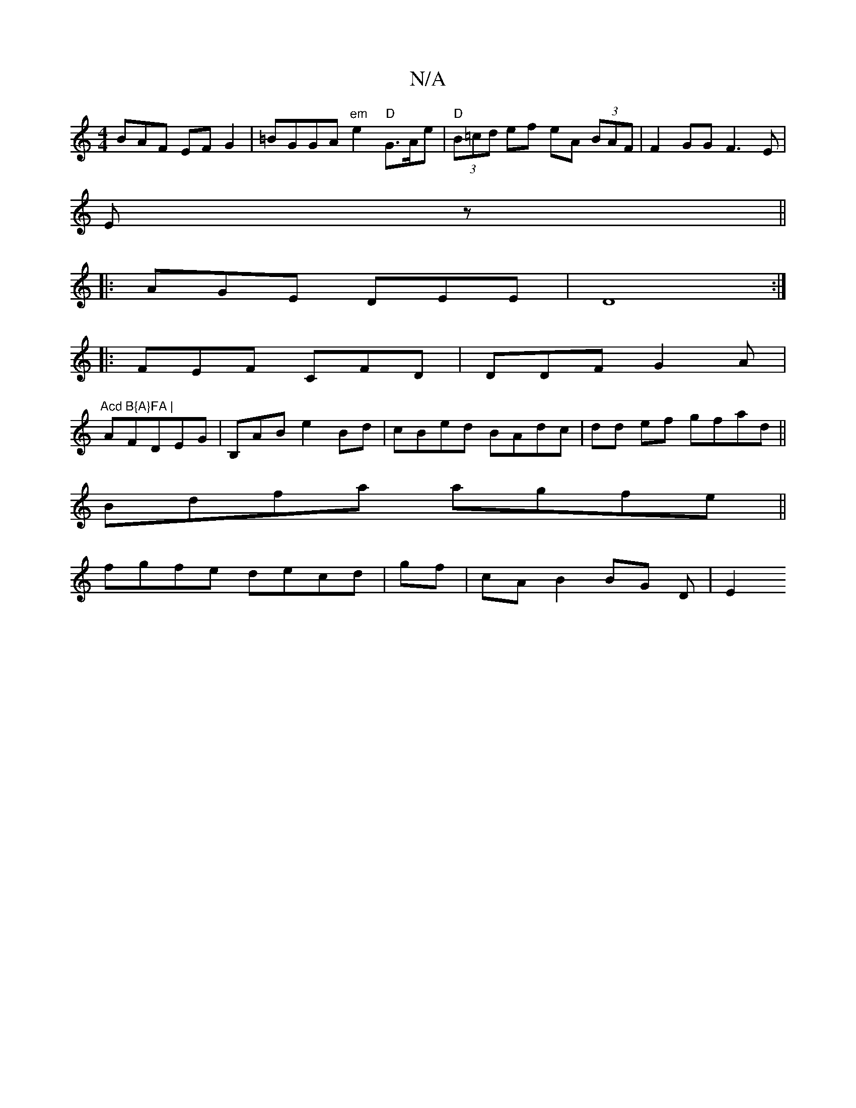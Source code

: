 X:1
T:N/A
M:4/4
R:N/A
K:Cmajor
BAF EFG2|=BGGA "em"e2 "D" G>Ae|"D"(3B=cd ef eA (3BAF|F2 GG F3E|
Ez||
|: AGE DEE|D8:|
|: FEF CFD|DDF G2A|
"Acd B{A}FA |
AFDEG|B,AB e2Bd|cBed BAdc|dd ef gfad ||
Bdfa agfe ||
fgfe decd | gf|cA B2 BG D|E2